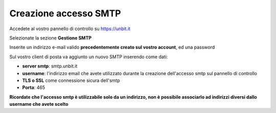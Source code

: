 ----------------------
Creazione accesso SMTP
----------------------

Accedete al vostro pannello di controllo su https://unbit.it

Selezionate la sezione **Gestione SMTP**

Inserite un indirizzo e-mail valido **precedentemente creato sul vostro account**, ed una password 

Sul vostro client di posta va aggiunto un nuovo SMTP inserendo come dati:

- **server smtp**: smtp.unbit.it

- **username**: l'indirizzo email che avete utilizzato durante la creazione dell'accesso smtp sul pannello di controllo

- **TLS o SSL** come connessione sicura dell'smtp

- **Porta**: 465

**Ricordate che l'accesso smtp è utilizzabile solo da un indirizzo, non è possibile associarlo ad indirizzi diversi dallo username che avete scelto**
